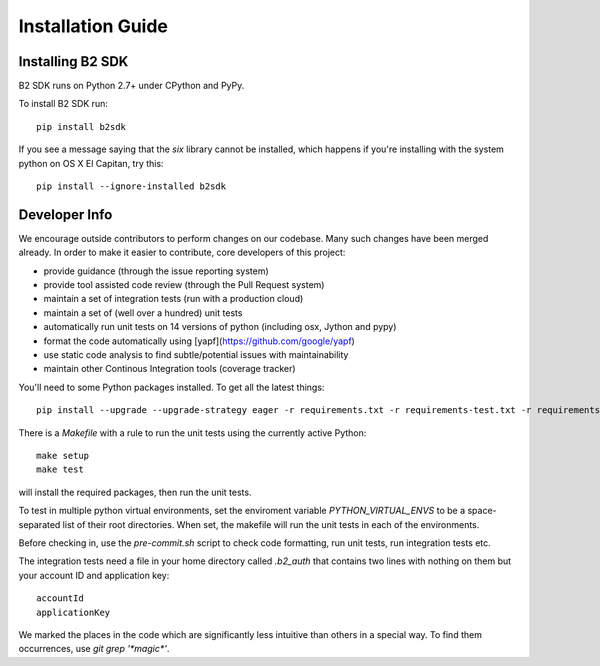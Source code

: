 ==================
Installation Guide
==================

Installing B2 SDK
=================

B2 SDK runs on Python 2.7+ under CPython and PyPy.

To install B2 SDK run::

 pip install b2sdk

If you see a message saying that the `six` library cannot be installed, which
happens if you're installing with the system python on OS X El Capitan, try
this::

 pip install --ignore-installed b2sdk

Developer Info
==============

We encourage outside contributors to perform changes on our codebase. Many such changes have been merged already. In order to make it easier to contribute, core developers of this project:

* provide guidance (through the issue reporting system)
* provide tool assisted code review (through the Pull Request system)
* maintain a set of integration tests (run with a production cloud)
* maintain a set of (well over a hundred) unit tests
* automatically run unit tests on 14 versions of python (including osx, Jython and pypy)
* format the code automatically using [yapf](https://github.com/google/yapf)
* use static code analysis to find subtle/potential issues with maintainability
* maintain other Continous Integration tools (coverage tracker)

You'll need to some Python packages installed.  To get all the latest things::

 pip install --upgrade --upgrade-strategy eager -r requirements.txt -r requirements-test.txt -r requirements-setup.txt

There is a `Makefile` with a rule to run the unit tests using the currently active Python::

 make setup
 make test

will install the required packages, then run the unit tests.

To test in multiple python virtual environments, set the enviroment variable `PYTHON_VIRTUAL_ENVS`
to be a space-separated list of their root directories.  When set, the makefile will run the
unit tests in each of the environments.

Before checking in, use the `pre-commit.sh` script to check code formatting, run
unit tests, run integration tests etc.

The integration tests need a file in your home directory called `.b2_auth`
that contains two lines with nothing on them but your account ID and application key::

 accountId
 applicationKey

We marked the places in the code which are significantly less intuitive than others in a special way. To find them occurrences, use `git grep '*magic*'`.
